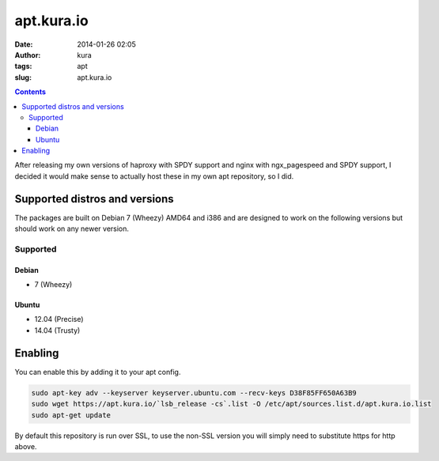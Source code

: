 apt.kura.io
###########
:date: 2014-01-26 02:05
:author: kura
:tags: apt
:slug: apt.kura.io

.. contents::
    :backlinks: none

After releasing my own versions of haproxy with SPDY support and nginx with
ngx_pagespeed and SPDY support, I decided it would make sense to actually
host these in my own apt repository, so I did.

Supported distros and versions
==============================

The packages are built on Debian 7 (Wheezy) AMD64 and i386 and are designed to
work on the following versions but should work on any newer version.

Supported
---------

Debian
~~~~~~

- 7 (Wheezy)

Ubuntu
~~~~~~

- 12.04 (Precise)
- 14.04 (Trusty)

Enabling
========

You can enable this by adding it to your apt config.

.. code:: bash

    sudo apt-key adv --keyserver keyserver.ubuntu.com --recv-keys D38F85FF650A63B9
    sudo wget https://apt.kura.io/`lsb_release -cs`.list -O /etc/apt/sources.list.d/apt.kura.io.list
    sudo apt-get update

By default this repository is run over SSL, to use the non-SSL version you will
simply need to substitute https for http above.
